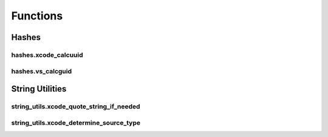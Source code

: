 Functions
=========

Hashes
------

hashes.xcode_calcuuid
^^^^^^^^^^^^^^^^^^^^^
.. doxygenfunction:: ide_gen::hashes::xcode_calcuuid

hashes.vs_calcguid
^^^^^^^^^^^^^^^^^^
.. doxygenfunction:: ide_gen::hashes::vs_calcguid

String Utilities
----------------

string_utils.xcode_quote_string_if_needed
^^^^^^^^^^^^^^^^^^^^^^^^^^^^^^^^^^^^^^^^^
.. doxygenfunction:: ide_gen::string_utils::xcode_quote_string_if_needed

string_utils.xcode_determine_source_type
^^^^^^^^^^^^^^^^^^^^^^^^^^^^^^^^^^^^^^^^
.. doxygenfunction:: ide_gen::string_utils::xcode_determine_source_type
